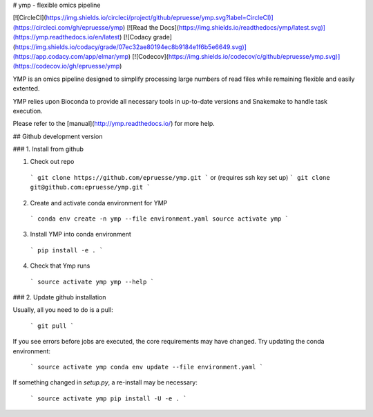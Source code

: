 # ymp - flexible omics pipeline

[![CircleCI](https://img.shields.io/circleci/project/github/epruesse/ymp.svg?label=CircleCI)](https://circleci.com/gh/epruesse/ymp)
[![Read the Docs](https://img.shields.io/readthedocs/ymp/latest.svg)](https://ymp.readthedocs.io/en/latest)
[![Codacy grade](https://img.shields.io/codacy/grade/07ec32ae80194ec8b9184e1f6b5e6649.svg)](https://app.codacy.com/app/elmar/ymp)
[![Codecov](https://img.shields.io/codecov/c/github/epruesse/ymp.svg)](https://codecov.io/gh/epruesse/ymp)


YMP is an omics pipeline designed to simplify processing large numbers of
read files while remaining flexible and easily extented.

YMP relies upon Bioconda to provide all necessary tools in up-to-date versions
and Snakemake to handle task execution.

Please refer to the [manual](http://ymp.readthedocs.io/) for more help.

## Github development version

### 1. Install from github

1. Check out repo
  ```
  git clone https://github.com/epruesse/ymp.git
  ```
  or (requires ssh key set up)
  ```
  git clone git@github.com:epruesse/ymp.git
  ```

2. Create and activate conda environment for YMP
  ```
  conda env create -n ymp --file environment.yaml
  source activate ymp
  ```

3. Install YMP into conda environment
  ```
  pip install -e .
  ```

4. Check that Ymp runs
  ```
  source activate ymp
  ymp --help
  ```

### 2. Update github installation

Usually, all you need to do is a pull:

  ```
  git pull
  ```

If you see errors before jobs are executed, the core requirements may have changed.
Try updating the conda environment:

  ```
  source activate ymp
  conda env update --file environment.yaml
  ```

If something changed in `setup.py`, a re-install may be necessary:

  ```
  source activate ymp
  pip install -U -e . 
  ```




